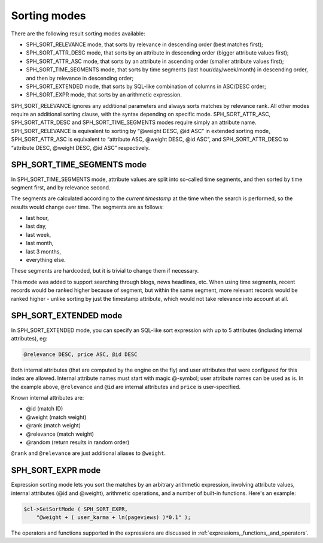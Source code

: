 .. _sorting_modes:

Sorting modes
-------------

There are the following result sorting modes available:

-  SPH_SORT_RELEVANCE mode, that sorts by relevance in descending
   order (best matches first);

-  SPH_SORT_ATTR_DESC mode, that sorts by an attribute in descending
   order (bigger attribute values first);

-  SPH_SORT_ATTR_ASC mode, that sorts by an attribute in ascending
   order (smaller attribute values first);

-  SPH_SORT_TIME_SEGMENTS mode, that sorts by time segments (last
   hour/day/week/month) in descending order, and then by relevance in
   descending order;

-  SPH_SORT_EXTENDED mode, that sorts by SQL-like combination of
   columns in ASC/DESC order;

-  SPH_SORT_EXPR mode, that sorts by an arithmetic expression.

SPH_SORT_RELEVANCE ignores any additional parameters and always sorts
matches by relevance rank. All other modes require an additional sorting
clause, with the syntax depending on specific mode.
SPH_SORT_ATTR_ASC, SPH_SORT_ATTR_DESC and
SPH_SORT_TIME_SEGMENTS modes require simply an attribute name.
SPH_SORT_RELEVANCE is equivalent to sorting by “@weight DESC, @id ASC”
in extended sorting mode, SPH_SORT_ATTR_ASC is equivalent to
“attribute ASC, @weight DESC, @id ASC”, and SPH_SORT_ATTR_DESC to
“attribute DESC, @weight DESC, @id ASC” respectively.

.. _SPH_SORT_TIME_SEGMENTS_mode:

SPH_SORT_TIME_SEGMENTS mode
~~~~~~~~~~~~~~~~~~~~~~~~~~~

In SPH_SORT_TIME_SEGMENTS mode, attribute values are split into
so-called time segments, and then sorted by time segment first, and by
relevance second.

The segments are calculated according to the *current timestamp* at the
time when the search is performed, so the results would change over
time. The segments are as follows:

-  last hour,

-  last day,

-  last week,

-  last month,

-  last 3 months,

-  everything else.

These segments are hardcoded, but it is trivial to change them if
necessary.

This mode was added to support searching through blogs, news headlines,
etc. When using time segments, recent records would be ranked higher
because of segment, but within the same segment, more relevant records
would be ranked higher - unlike sorting by just the timestamp attribute,
which would not take relevance into account at all.

.. _SPH_SORT_EXTENDED_mode:

SPH_SORT_EXTENDED mode
~~~~~~~~~~~~~~~~~~~~~~

In SPH_SORT_EXTENDED mode, you can specify an SQL-like sort expression
with up to 5 attributes (including internal attributes), eg:

.. code-block:: none


    @relevance DESC, price ASC, @id DESC

Both internal attributes (that are computed by the engine on the fly)
and user attributes that were configured for this index are allowed.
Internal attribute names must start with magic @-symbol; user attribute
names can be used as is. In the example above, ``@relevance`` and
``@id`` are internal attributes and ``price`` is user-specified.

Known internal attributes are:

-  @id (match ID)

-  @weight (match weight)

-  @rank (match weight)

-  @relevance (match weight)

-  @random (return results in random order)

``@rank`` and ``@relevance`` are just additional aliases to ``@weight``.

.. _SPH_SORT_EXPR_mode:

SPH_SORT_EXPR mode
~~~~~~~~~~~~~~~~~~

Expression sorting mode lets you sort the matches by an arbitrary
arithmetic expression, involving attribute values, internal attributes
(@id and @weight), arithmetic operations, and a number of built-in
functions. Here's an example:

.. code-block:: php


    $cl->SetSortMode ( SPH_SORT_EXPR,
        "@weight + ( user_karma + ln(pageviews) )*0.1" );

The operators and functions supported in the expressions are discussed
in :ref:`expressions,_functions,_and_operators`.
